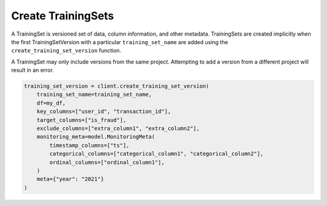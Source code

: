 Create TrainingSets
===================

A TrainingSet is versioned set of data, column information, and other metadata. TrainingSets are
created implicitly when the first TrainingSetVersion with a particular ``training_set_name`` are added
using the ``create_training_set_version`` function.

A TrainingSet may only include versions from the same project. Attempting to add a version from a
different project will result in an error.

.. code-block:: python

    training_set_version = client.create_training_set_version(
        training_set_name=training_set_name,
        df=my_df,
        key_columns=["user_id", "transaction_id"],
        target_columns=["is_fraud"],
        exclude_columns=["extra_column1", "extra_column2"],
        monitoring_meta=model.MonitoringMeta(
            timestamp_columns=["ts"],
            categorical_columns=["categorical_column1", "categorical_column2"],
            ordinal_columns=["ordinal_column1"],
        )
        meta={"year": "2021"}
    )

